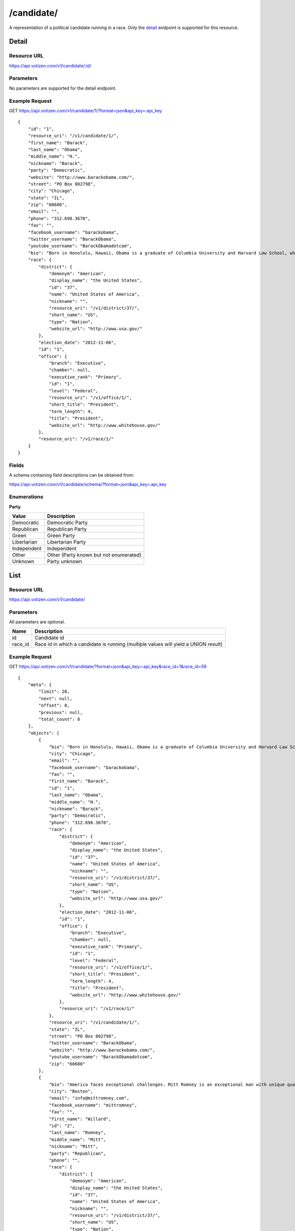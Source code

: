 ==========
/candidate/
==========

A representation of a political candidate running in a race. Only the `detail`_
endpoint is supported for this resource.

Detail
======

Resource URL
------------

https://api.votizen.com/v1/candidate/:id/

Parameters
----------

No parameters are supported for the detail endpoint.

Example Request
---------------

GET https://api.votizen.com/v1/candidate/1/?format=json&api_key=:api_key

::

    {
        "id": "1",
        "resource_uri": "/v1/candidate/1/",
        "first_name": "Barack",
        "last_name": "Obama",
        "middle_name": "H.",
        "nickname": "Barack",
        "party": "Democratic",
        "website": "http://www.barackobama.com/",
        "street": "PO Box 802798",
        "city": "Chicago",
        "state": "IL",
        "zip": "60680",
        "email": "",
        "phone": "312.698.3670",
        "fax": "",
        "facebook_username": "barackobama",
        "twitter_username": "BarackObama",
        "youtube_username": "BarackObamadotcom",
        "bio": "Born in Honolulu, Hawaii, Obama is a graduate of Columbia University and Harvard Law School, where he was the president of the Harvard Law Review. He was a community organizer in Chicago before earning his law degree. He worked as a civil rights attorney in Chicago and taught constitutional law at the University of Chicago Law School from 1992 to 2004. He served three terms representing the 13th District in the Illinois Senate from 1997 to 2004.\nFollowing an unsuccessful bid against the Democratic incumbent for a seat in the United States House of Representatives in 2000, Obama ran for United States Senate in 2004. Several events brought him to national attention during the campaign, including his victory in the March 2004 Democratic primary and his keynote address at the Democratic National Convention in July 2004. He won election to the U.S. Senate in Illinois in November 2004. His presidential campaign began in February 2007, and after a close campaign in the 2008 Democratic Party presidential primaries against Hillary Rodham Clinton, he won his party's nomination. In the 2008 presidential election, he defeated Republican nominee John McCain, and was inaugurated as president on January 20, 2009. In October 2009, Obama was named the 2009 Nobel Peace Prize laureate.\nAs president, Obama signed economic stimulus legislation in the form of the American Recovery and Reinvestment Act in February 2009 and the Tax Relief, Unemployment Insurance Reauthorization, and Job Creation Act in December 2010. Other domestic policy initiatives include the Patient Protection and Affordable Care Act, the Dodd–Frank Wall Street Reform and Consumer Protection Act, the Don't Ask, Don't Tell Repeal Act and the Budget Control Act of 2011. In foreign policy, he gradually withdrew combat troops from Iraq, increased troop levels in Afghanistan, signed the New START arms control treaty with Russia, ordered enforcement of the United Nations-sanctioned no-fly zone over Libya, and issued a direct order to a small group of American military forces to kill al-Qaeda leader Osama bin Laden in Pakistan. In April 2011, Obama declared his intention to seek re-election in the 2012 presidential election.",
        "race": {
            "district": {
                "demonym": "American",
                "display_name": "the United States",
                "id": "37",
                "name": "United States of America",
                "nickname": "",
                "resource_uri": "/v1/district/37/",
                "short_name": "US",
                "type": "Nation",
                "website_url": "http://www.usa.gov/"
            },
            "election_date": "2012-11-06",
            "id": "1",
            "office": {
                "branch": "Executive",
                "chamber": null,
                "executive_rank": "Primary",
                "id": "1",
                "level": "Federal",
                "resource_uri": "/v1/office/1/",
                "short_title": "President",
                "term_length": 4,
                "title": "President",
                "website_url": "http://www.whitehouse.gov/"
            },
            "resource_uri": "/v1/race/1/"
        }
    }

Fields
------

A schema containing field descriptions can be obtained from:

https://api.votizen.com/v1/candidate/schema/?format=json&api_key=:api_key

Enumerations
------------

**Party**

==========================   ============================================
Value                        Description
==========================   ============================================
Democratic                   Democratic Party
Republican                   Republican Party
Green                        Green Party
Libertarian                  Libertarian Party
Independent                  Independent
Other                        Other (Party known but not enumerated)
Unknown                      Party unknown
==========================   ============================================

List
====

Resource URL
------------

https://api.votizen.com/v1/candidate/

Parameters
----------

All parameters are optional.

==========================   =============================================
Name                         Description
==========================   =============================================
id                           Candidate id
race_id                      Race id in which a candidate is running
                             (multiple values will yield a UNION result)
==========================   =============================================

Example Request
---------------

GET https://api.votizen.com/v1/candidate/?format=json&api_key=:api_key&race_id=1&race_id=58

::

    {
        "meta": {
            "limit": 20,
            "next": null,
            "offset": 0,
            "previous": null,
            "total_count": 8
        },
        "objects": [
            {
                "bio": "Born in Honolulu, Hawaii, Obama is a graduate of Columbia University and Harvard Law School, where he was the president of the Harvard Law Review. He was a community organizer in Chicago before earning his law degree. He worked as a civil rights attorney in Chicago and taught constitutional law at the University of Chicago Law School from 1992 to 2004. He served three terms representing the 13th District in the Illinois Senate from 1997 to 2004.",
                "city": "Chicago",
                "email": "",
                "facebook_username": "barackobama",
                "fax": "",
                "first_name": "Barack",
                "id": "1",
                "last_name": "Obama",
                "middle_name": "H.",
                "nickname": "Barack",
                "party": "Democratic",
                "phone": "312.698.3670",
                "race": {
                    "district": {
                        "demonym": "American",
                        "display_name": "the United States",
                        "id": "37",
                        "name": "United States of America",
                        "nickname": "",
                        "resource_uri": "/v1/district/37/",
                        "short_name": "US",
                        "type": "Nation",
                        "website_url": "http://www.usa.gov/"
                    },
                    "election_date": "2012-11-06",
                    "id": "1",
                    "office": {
                        "branch": "Executive",
                        "chamber": null,
                        "executive_rank": "Primary",
                        "id": "1",
                        "level": "Federal",
                        "resource_uri": "/v1/office/1/",
                        "short_title": "President",
                        "term_length": 4,
                        "title": "President",
                        "website_url": "http://www.whitehouse.gov/"
                    },
                    "resource_uri": "/v1/race/1/"
                },
                "resource_uri": "/v1/candidate/1/",
                "state": "IL",
                "street": "PO Box 802798",
                "twitter_username": "BarackObama",
                "website": "http://www.barackobama.com/",
                "youtube_username": "BarackObamadotcom",
                "zip": "60680"
            },
            {
                "bio": "America faces exceptional challenges. Mitt Romney is an exceptional man with unique qualifications to lead our country through perilous times, restoring our strength at home and abroad.",
                "city": "Boston",
                "email": "info@mittromney.com",
                "facebook_username": "mittromney",
                "fax": "",
                "first_name": "Willard",
                "id": "2",
                "last_name": "Romney",
                "middle_name": "Mitt",
                "nickname": "Mitt",
                "party": "Republican",
                "phone": "",
                "race": {
                    "district": {
                        "demonym": "American",
                        "display_name": "the United States",
                        "id": "37",
                        "name": "United States of America",
                        "nickname": "",
                        "resource_uri": "/v1/district/37/",
                        "short_name": "US",
                        "type": "Nation",
                        "website_url": "http://www.usa.gov/"
                    },
                    "election_date": "2012-11-06",
                    "id": "1",
                    "office": {
                        "branch": "Executive",
                        "chamber": null,
                        "executive_rank": "Primary",
                        "id": "1",
                        "level": "Federal",
                        "resource_uri": "/v1/office/1/",
                        "short_title": "President",
                        "term_length": 4,
                        "title": "President",
                        "website_url": "http://www.whitehouse.gov/"
                    },
                    "resource_uri": "/v1/race/1/"
                },
                "resource_uri": "/v1/candidate/2/",
                "state": "MA",
                "street": "PO Box 149756",
                "twitter_username": "mittromney",
                "website": "http://www.mittromney.com/",
                "youtube_username": "mittromney",
                "zip": "02114"
            },
            {
                "bio": "Governor Johnson, who has been referred to as the ‘most fiscally conservative Governor’ in the country, was the Republican Governor of New Mexico from 1994-2003.",
                "city": "Salt Lake City",
                "email": "",
                "facebook_username": "govgaryjohnson",
                "fax": "",
                "first_name": "Gary",
                "id": "11",
                "last_name": "Johnson",
                "middle_name": "",
                "nickname": "",
                "party": "Libertarian",
                "phone": "801.303.7922",
                "race": {
                    "district": {
                        "demonym": "American",
                        "display_name": "the United States",
                        "id": "37",
                        "name": "United States of America",
                        "nickname": "",
                        "resource_uri": "/v1/district/37/",
                        "short_name": "US",
                        "type": "Nation",
                        "website_url": "http://www.usa.gov/"
                    },
                    "election_date": "2012-11-06",
                    "id": "1",
                    "office": {
                        "branch": "Executive",
                        "chamber": null,
                        "executive_rank": "Primary",
                        "id": "1",
                        "level": "Federal",
                        "resource_uri": "/v1/office/1/",
                        "short_title": "President",
                        "term_length": 4,
                        "title": "President",
                        "website_url": "http://www.whitehouse.gov/"
                    },
                    "resource_uri": "/v1/race/1/"
                },
                "resource_uri": "/v1/candidate/11/",
                "state": "UT",
                "street": "731 E South Temple",
                "twitter_username": "GovGaryJohnson",
                "website": "http://www.garyjohnson2012.com/",
                "youtube_username": "govgaryjohnson",
                "zip": "84102"
            },
            {
                "bio": "As California's senior Senator, Dianne Feinstein has built a reputation as an independent voice, working with both Democrats and Republicans to find common-sense solutions to the problems facing California and the Nation.",
                "city": "San Francisco",
                "email": "",
                "facebook_username": "DianneFeinstein",
                "fax": "",
                "first_name": "Dianne",
                "id": "18",
                "last_name": "Feinstein",
                "middle_name": "",
                "nickname": "",
                "party": "Democratic",
                "phone": "",
                "race": {
                    "district": {
                        "demonym": "Californian",
                        "display_name": "the State of California",
                        "id": "42",
                        "name": "California",
                        "nickname": "The Golden State",
                        "resource_uri": "/v1/district/42/",
                        "short_name": "CA",
                        "type": "State",
                        "website_url": "http://www.ca.gov/"
                    },
                    "election_date": "2012-11-06",
                    "id": "58",
                    "office": {
                        "branch": "Legislative",
                        "chamber": "Upper",
                        "executive_rank": null,
                        "id": "2",
                        "level": "Federal",
                        "resource_uri": "/v1/office/2/",
                        "short_title": "Sen.",
                        "term_length": 6,
                        "title": "Senator",
                        "website_url": "http://www.senate.gov/"
                    },
                    "resource_uri": "/v1/race/58/"
                },
                "resource_uri": "/v1/candidate/18/",
                "state": "CA",
                "street": "",
                "twitter_username": "DianneFeinstein",
                "website": "http://www.diannefeinstein2012.com/",
                "youtube_username": "SenatorFeinstein",
                "zip": ""
            },
            {
                "bio": "For over a decade Elizabeth Emken has served as an advocate for developmentally disabled children, most recently as Vice President for Government Relations at Autism Speaks, the Nation's largest science and advocacy organization devoted to the public health emergency of autism.",
                "city": "Danville",
                "email": "info@emken2012.com",
                "facebook_username": "emken2012",
                "fax": "",
                "first_name": "Elizabeth",
                "id": "30",
                "last_name": "Emken",
                "middle_name": "",
                "nickname": "",
                "party": "Republican",
                "phone": "925.395.4475",
                "race": {
                    "district": {
                        "demonym": "Californian",
                        "display_name": "the State of California",
                        "id": "42",
                        "name": "California",
                        "nickname": "The Golden State",
                        "resource_uri": "/v1/district/42/",
                        "short_name": "CA",
                        "type": "State",
                        "website_url": "http://www.ca.gov/"
                    },
                    "election_date": "2012-11-06",
                    "id": "58",
                    "office": {
                        "branch": "Legislative",
                        "chamber": "Upper",
                        "executive_rank": null,
                        "id": "2",
                        "level": "Federal",
                        "resource_uri": "/v1/office/2/",
                        "short_title": "Sen.",
                        "term_length": 6,
                        "title": "Senator",
                        "website_url": "http://www.senate.gov/"
                    },
                    "resource_uri": "/v1/race/58/"
                },
                "resource_uri": "/v1/candidate/30/",
                "state": "CA",
                "street": "PO Box 81",
                "twitter_username": "ElizabethEmken",
                "website": "http://www.emken2012.com/",
                "youtube_username": "",
                "zip": "94526"
            },
            {
                "bio": "Ross \"Rocky\" Anderson was born in Logan, Utah in 1951. His parents, Roy and Grace Anderson, both worked at the local lumberyard, Anderson Lumber Company, which was founded by Rocky's great-grandfather, a Norwegian immigrant carpenter.",
                "city": "Salt Lake City",
                "email": "writerocky2012@gmail.com",
                "facebook_username": "YourFriendRocky",
                "fax": "",
                "first_name": "Ross",
                "id": "320",
                "last_name": "Anderson",
                "middle_name": "",
                "nickname": "Rocky",
                "party": "Other",
                "phone": "",
                "race": {
                    "district": {
                        "demonym": "American",
                        "display_name": "the United States",
                        "id": "37",
                        "name": "United States of America",
                        "nickname": "",
                        "resource_uri": "/v1/district/37/",
                        "short_name": "US",
                        "type": "Nation",
                        "website_url": "http://www.usa.gov/"
                    },
                    "election_date": "2012-11-06",
                    "id": "1",
                    "office": {
                        "branch": "Executive",
                        "chamber": null,
                        "executive_rank": "Primary",
                        "id": "1",
                        "level": "Federal",
                        "resource_uri": "/v1/office/1/",
                        "short_title": "President",
                        "term_length": 4,
                        "title": "President",
                        "website_url": "http://www.whitehouse.gov/"
                    },
                    "resource_uri": "/v1/race/1/"
                },
                "resource_uri": "/v1/candidate/320/",
                "state": "UT",
                "street": "314 W. 300 S., Suite 225",
                "twitter_username": "RockyAnderson",
                "website": "http://www.voterocky.org/",
                "youtube_username": "",
                "zip": "84101"
            },
            {
                "bio": "Dr. Jill Stein is a mother, housewife, physician, longtime teacher of internal medicine, and pioneering environmental-health advocate.",
                "city": "Madison",
                "email": "hq@jillstein.org",
                "facebook_username": "drjillstein",
                "fax": "",
                "first_name": "Jill",
                "id": "322",
                "last_name": "Stein",
                "middle_name": "Marie",
                "nickname": "",
                "party": "Green",
                "phone": "",
                "race": {
                    "district": {
                        "demonym": "American",
                        "display_name": "the United States",
                        "id": "37",
                        "name": "United States of America",
                        "nickname": "",
                        "resource_uri": "/v1/district/37/",
                        "short_name": "US",
                        "type": "Nation",
                        "website_url": "http://www.usa.gov/"
                    },
                    "election_date": "2012-11-06",
                    "id": "1",
                    "office": {
                        "branch": "Executive",
                        "chamber": null,
                        "executive_rank": "Primary",
                        "id": "1",
                        "level": "Federal",
                        "resource_uri": "/v1/office/1/",
                        "short_title": "President",
                        "term_length": 4,
                        "title": "President",
                        "website_url": "http://www.whitehouse.gov/"
                    },
                    "resource_uri": "/v1/race/1/"
                },
                "resource_uri": "/v1/candidate/322/",
                "state": "WI",
                "street": "PO Box 260217",
                "twitter_username": "jillstein2012",
                "website": "http://www.jillstein.org/",
                "youtube_username": "",
                "zip": "53726"
            },
            {
                "bio": "Jerry White, 52, has been active in the socialist movement for more than three decades.",
                "city": "",
                "email": "",
                "facebook_username": "socialism2012",
                "fax": "",
                "first_name": "Jerome",
                "id": "324",
                "last_name": "White",
                "middle_name": "",
                "nickname": "Jerry",
                "party": "Other",
                "phone": "",
                "race": {
                    "district": {
                        "demonym": "American",
                        "display_name": "the United States",
                        "id": "37",
                        "name": "United States of America",
                        "nickname": "",
                        "resource_uri": "/v1/district/37/",
                        "short_name": "US",
                        "type": "Nation",
                        "website_url": "http://www.usa.gov/"
                    },
                    "election_date": "2012-11-06",
                    "id": "1",
                    "office": {
                        "branch": "Executive",
                        "chamber": null,
                        "executive_rank": "Primary",
                        "id": "1",
                        "level": "Federal",
                        "resource_uri": "/v1/office/1/",
                        "short_title": "President",
                        "term_length": 4,
                        "title": "President",
                        "website_url": "http://www.whitehouse.gov/"
                    },
                    "resource_uri": "/v1/race/1/"
                },
                "resource_uri": "/v1/candidate/324/",
                "state": "MI",
                "street": "",
                "twitter_username": "socialism_2012",
                "website": "http://socialequality.com/",
                "youtube_username": "socialism2012",
                "zip": ""
            }
        ]
    }

